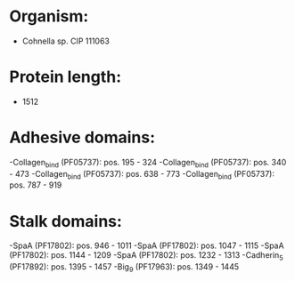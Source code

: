 * Organism:
- Cohnella sp. CIP 111063
* Protein length:
- 1512
* Adhesive domains:
-Collagen_bind (PF05737): pos. 195 - 324
-Collagen_bind (PF05737): pos. 340 - 473
-Collagen_bind (PF05737): pos. 638 - 773
-Collagen_bind (PF05737): pos. 787 - 919
* Stalk domains:
-SpaA (PF17802): pos. 946 - 1011
-SpaA (PF17802): pos. 1047 - 1115
-SpaA (PF17802): pos. 1144 - 1209
-SpaA (PF17802): pos. 1232 - 1313
-Cadherin_5 (PF17892): pos. 1395 - 1457
-Big_9 (PF17963): pos. 1349 - 1445

